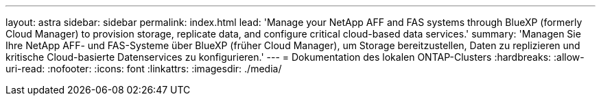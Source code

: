 ---
layout: astra 
sidebar: sidebar 
permalink: index.html 
lead: 'Manage your NetApp AFF and FAS systems through BlueXP (formerly Cloud Manager) to provision storage, replicate data, and configure critical cloud-based data services.' 
summary: 'Managen Sie Ihre NetApp AFF- und FAS-Systeme über BlueXP (früher Cloud Manager), um Storage bereitzustellen, Daten zu replizieren und kritische Cloud-basierte Datenservices zu konfigurieren.' 
---
= Dokumentation des lokalen ONTAP-Clusters
:hardbreaks:
:allow-uri-read: 
:nofooter: 
:icons: font
:linkattrs: 
:imagesdir: ./media/


